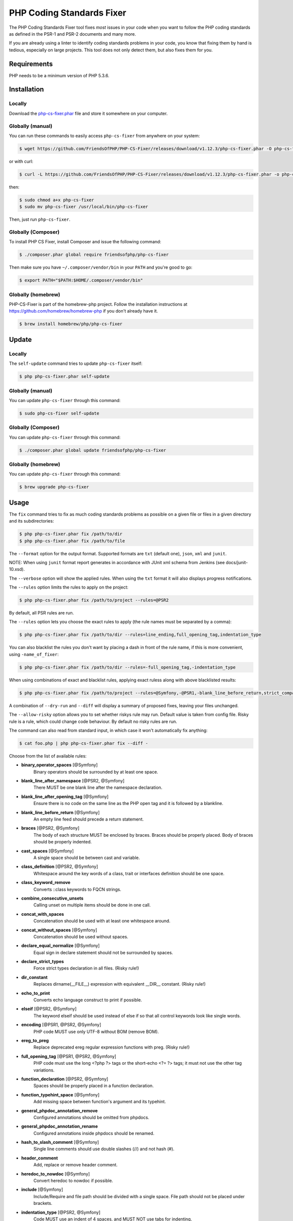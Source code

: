 PHP Coding Standards Fixer
==========================

The PHP Coding Standards Fixer tool fixes *most* issues in your code when you
want to follow the PHP coding standards as defined in the PSR-1 and PSR-2
documents and many more.

If you are already using a linter to identify coding standards problems in your
code, you know that fixing them by hand is tedious, especially on large
projects. This tool does not only detect them, but also fixes them for you.

Requirements
------------

PHP needs to be a minimum version of PHP 5.3.6.

Installation
------------

Locally
~~~~~~~

Download the `php-cs-fixer.phar`_ file and store it somewhere on your computer.

Globally (manual)
~~~~~~~~~~~~~~~~~

You can run these commands to easily access ``php-cs-fixer`` from anywhere on
your system:

.. code-block:: bash

    $ wget https://github.com/FriendsOfPHP/PHP-CS-Fixer/releases/download/v1.12.3/php-cs-fixer.phar -O php-cs-fixer

or with curl:

.. code-block:: bash

    $ curl -L https://github.com/FriendsOfPHP/PHP-CS-Fixer/releases/download/v1.12.3/php-cs-fixer.phar -o php-cs-fixer

then:

.. code-block:: bash

    $ sudo chmod a+x php-cs-fixer
    $ sudo mv php-cs-fixer /usr/local/bin/php-cs-fixer

Then, just run ``php-cs-fixer``.

Globally (Composer)
~~~~~~~~~~~~~~~~~~~

To install PHP CS Fixer, install Composer and issue the following command:

.. code-block:: bash

    $ ./composer.phar global require friendsofphp/php-cs-fixer

Then make sure you have ``~/.composer/vendor/bin`` in your ``PATH`` and
you're good to go:

.. code-block:: bash

    $ export PATH="$PATH:$HOME/.composer/vendor/bin"

Globally (homebrew)
~~~~~~~~~~~~~~~~~~~

PHP-CS-Fixer is part of the homebrew-php project. Follow the installation
instructions at https://github.com/homebrew/homebrew-php if you don't
already have it.

.. code-block:: bash

    $ brew install homebrew/php/php-cs-fixer

Update
------

Locally
~~~~~~~

The ``self-update`` command tries to update ``php-cs-fixer`` itself:

.. code-block:: bash

    $ php php-cs-fixer.phar self-update

Globally (manual)
~~~~~~~~~~~~~~~~~

You can update ``php-cs-fixer`` through this command:

.. code-block:: bash

    $ sudo php-cs-fixer self-update

Globally (Composer)
~~~~~~~~~~~~~~~~~~~

You can update ``php-cs-fixer`` through this command:

.. code-block:: bash

    $ ./composer.phar global update friendsofphp/php-cs-fixer

Globally (homebrew)
~~~~~~~~~~~~~~~~~~~

You can update ``php-cs-fixer`` through this command:

.. code-block:: bash

    $ brew upgrade php-cs-fixer

Usage
-----

The ``fix`` command tries to fix as much coding standards
problems as possible on a given file or files in a given directory and its subdirectories:

.. code-block:: bash

    $ php php-cs-fixer.phar fix /path/to/dir
    $ php php-cs-fixer.phar fix /path/to/file

The ``--format`` option for the output format. Supported formats are ``txt`` (default one), ``json``, ``xml`` and ``junit``.

NOTE: When using ``junit`` format report generates in accordance with JUnit xml schema from Jenkins (see docs/junit-10.xsd).

The ``--verbose`` option will show the applied rules. When using the ``txt`` format it will also displays progress notifications.

The ``--rules`` option limits the rules to apply on the
project:

.. code-block:: bash

    $ php php-cs-fixer.phar fix /path/to/project --rules=@PSR2

By default, all PSR rules are run.

The ``--rules`` option lets you choose the exact rules to
apply (the rule names must be separated by a comma):

.. code-block:: bash

    $ php php-cs-fixer.phar fix /path/to/dir --rules=line_ending,full_opening_tag,indentation_type

You can also blacklist the rules you don't want by placing a dash in front of the rule name, if this is more convenient,
using ``-name_of_fixer``:

.. code-block:: bash

    $ php php-cs-fixer.phar fix /path/to/dir --rules=-full_opening_tag,-indentation_type

When using combinations of exact and blacklist rules, applying exact ruless along with above blacklisted results:

.. code-block:: bash

    $ php php-cs-fixer.phar fix /path/to/project --rules=@Symfony,-@PSR1,-blank_line_before_return,strict_comparison

A combination of ``--dry-run`` and ``--diff`` will
display a summary of proposed fixes, leaving your files unchanged.

The ``--allow-risky`` option allows you to set whether riskys rule may run. Default value is taken from config file.
Risky rule is a rule, which could change code behaviour. By default no risky rules are run.

The command can also read from standard input, in which case it won't
automatically fix anything:

.. code-block:: bash

    $ cat foo.php | php php-cs-fixer.phar fix --diff -

Choose from the list of available rules:

* **binary_operator_spaces** [@Symfony]
   Binary operators should be surrounded by at least one space.

* **blank_line_after_namespace** [@PSR2, @Symfony]
   There MUST be one blank line after the namespace declaration.

* **blank_line_after_opening_tag** [@Symfony]
   Ensure there is no code on the same line as the PHP open tag and it is
   followed by a blankline.

* **blank_line_before_return** [@Symfony]
   An empty line feed should precede a return statement.

* **braces** [@PSR2, @Symfony]
   The body of each structure MUST be enclosed by braces. Braces should be
   properly placed. Body of braces should be properly indented.

* **cast_spaces** [@Symfony]
   A single space should be between cast and variable.

* **class_definition** [@PSR2, @Symfony]
   Whitespace around the key words of a class, trait or interfaces
   definition should be one space.

* **class_keyword_remove**
   Converts ::class keywords to FQCN strings.

* **combine_consecutive_unsets**
   Calling unset on multiple items should be done in one call.

* **concat_with_spaces**
   Concatenation should be used with at least one whitespace around.

* **concat_without_spaces** [@Symfony]
   Concatenation should be used without spaces.

* **declare_equal_normalize** [@Symfony]
   Equal sign in declare statement should not be surrounded by spaces.

* **declare_strict_types**
   Force strict types declaration in all files. (Risky rule!)

* **dir_constant**
   Replaces dirname(__FILE__) expression with equivalent __DIR__ constant.
   (Risky rule!)

* **echo_to_print**
   Converts echo language construct to print if possible.

* **elseif** [@PSR2, @Symfony]
   The keyword elseif should be used instead of else if so that all control
   keywords look like single words.

* **encoding** [@PSR1, @PSR2, @Symfony]
   PHP code MUST use only UTF-8 without BOM (remove BOM).

* **ereg_to_preg**
   Replace deprecated ereg regular expression functions with preg. (Risky
   rule!)

* **full_opening_tag** [@PSR1, @PSR2, @Symfony]
   PHP code must use the long <?php ?> tags or the short-echo <?= ?> tags;
   it must not use the other tag variations.

* **function_declaration** [@PSR2, @Symfony]
   Spaces should be properly placed in a function declaration.

* **function_typehint_space** [@Symfony]
   Add missing space between function's argument and its typehint.

* **general_phpdoc_annotation_remove**
   Configured annotations should be omitted from phpdocs.

* **general_phpdoc_annotation_rename**
   Configured annotations inside phpdocs should be renamed.

* **hash_to_slash_comment** [@Symfony]
   Single line comments should use double slashes (//) and not hash (#).

* **header_comment**
   Add, replace or remove header comment.

* **heredoc_to_nowdoc** [@Symfony]
   Convert heredoc to nowdoc if possible.

* **include** [@Symfony]
   Include/Require and file path should be divided with a single space.
   File path should not be placed under brackets.

* **indentation_type** [@PSR2, @Symfony]
   Code MUST use an indent of 4 spaces, and MUST NOT use tabs for
   indenting.

* **line_ending** [@PSR2, @Symfony]
   All PHP files must use same line ending.

* **linebreak_after_opening_tag**
   Ensure there is no code on the same line as the PHP open tag.

* **long_array_syntax**
   Arrays should use the long syntax.

* **lowercase_cast** [@Symfony]
   Cast should be written in lower case.

* **lowercase_constants** [@PSR2, @Symfony]
   The PHP constants true, false, and null MUST be in lower case.

* **lowercase_keywords** [@PSR2, @Symfony]
   PHP keywords MUST be in lower case.

* **mb_str_functions**
   Replace non multibyte-safe functions with corresponding mb function.
   (Risky rule!)

* **method_argument_space** [@PSR2, @Symfony]
   In method arguments and method call, there MUST NOT be a space before
   each comma and there MUST be one space after each comma.

* **method_separation** [@Symfony]
   Methods must be separated with one blank line.

* **modernize_types_casting**
   Replaces intval, floatval, doubleval, strval, boolval functions calls
   with according type casting operator. (Risky rule!)

* **native_function_casing** [@Symfony]
   Function defined by PHP should be called using the correct casing.

* **new_with_braces** [@Symfony]
   All instances created with new keyword must be followed by braces.

* **no_alias_functions** [@Symfony]
   Master functions shall be used instead of aliases.

* **no_blank_lines_after_class_opening** [@Symfony]
   There should be no empty lines after class opening brace.

* **no_blank_lines_after_phpdoc** [@Symfony]
   There should not be blank lines between docblock and the documented
   element.

* **no_blank_lines_before_namespace**
   There should be no blank lines before a namespace declaration.

* **no_closing_tag** [@PSR2, @Symfony]
   The closing ?> tag MUST be omitted from files containing only PHP.

* **no_empty_comment** [@Symfony]
   There should not be an empty comments.

* **no_empty_phpdoc** [@Symfony]
   There should not be empty PHPDoc blocks.

* **no_empty_statement** [@Symfony]
   Remove useless semicolon statements.

* **no_extra_consecutive_blank_lines** [@Symfony]
   Removes extra blank lines and/or blank lines following configuration.

* **no_leading_import_slash** [@Symfony]
   Remove leading slashes in use clauses.

* **no_leading_namespace_whitespace** [@Symfony]
   The namespace declaration line shouldn't contain leading whitespace.

* **no_multiline_whitespace_around_double_arrow** [@Symfony]
   Operator => should not be surrounded by multi-line whitespaces.

* **no_multiline_whitespace_before_semicolons**
   Multi-line whitespace before closing semicolon are prohibited.

* **no_php4_constructor**
   Convert PHP4-style constructors to __construct. (Risky rule!)

* **no_short_bool_cast** [@Symfony]
   Short cast bool using double exclamation mark should not be used.

* **no_short_echo_tag**
   Replace short-echo <?= with long format <?php echo syntax.

* **no_singleline_whitespace_before_semicolons** [@Symfony]
   Single-line whitespace before closing semicolon are prohibited.

* **no_spaces_after_function_name** [@PSR2, @Symfony]
   When making a method or function call, there MUST NOT be a space between
   the method or function name and the opening parenthesis.

* **no_spaces_around_offset** [@Symfony]
   There MUST NOT be spaces around offset braces.

* **no_spaces_inside_parenthesis** [@PSR2, @Symfony]
   There MUST NOT be a space after the opening parenthesis. There MUST NOT
   be a space before the closing parenthesis.

* **no_trailing_comma_in_list_call** [@Symfony]
   Remove trailing commas in list function calls.

* **no_trailing_comma_in_singleline_array** [@Symfony]
   PHP single-line arrays should not have trailing comma.

* **no_trailing_whitespace** [@PSR2, @Symfony]
   Remove trailing whitespace at the end of non-blank lines.

* **no_trailing_whitespace_in_comment** [@PSR2, @Symfony]
   There MUST be no trailing spaces inside comments and phpdocs.

* **no_unneeded_control_parentheses** [@Symfony]
   Removes unneeded parentheses around control statements.

* **no_unreachable_default_argument_value** [@Symfony]
   In method arguments there must not be arguments with default values
   before non-default ones.

* **no_unused_imports** [@Symfony]
   Unused use statements must be removed.

* **no_useless_else**
   There should not be useless else cases.

* **no_useless_return**
   There should not be an empty return statement at the end of a function.

* **no_whitespace_before_comma_in_array** [@Symfony]
   In array declaration, there MUST NOT be a whitespace before each comma.

* **no_whitespace_in_blank_line** [@Symfony]
   Remove trailing whitespace at the end of blank lines.

* **normalize_index_brace** [@Symfony]
   Array index should always be written by using square braces.

* **not_operator_with_space**
   Logical NOT operators (!) should have leading and trailing whitespaces.

* **not_operator_with_successor_space**
   Logical NOT operators (!) should have one trailing whitespace.

* **object_operator_without_whitespace** [@Symfony]
   There should not be space before or after object T_OBJECT_OPERATOR.

* **ordered_class_elements**
   Orders the elements of classes/interfaces/traits.

* **ordered_imports**
   Ordering use statements.

* **php_unit_construct** [@Symfony:risky]
   PHPUnit assertion method calls like "->assertSame(true, $foo)" should be
   written with dedicated method like "->assertTrue($foo)". (Risky rule!)

* **php_unit_dedicate_assert** [@Symfony:risky]
   PHPUnit assertions like "assertInternalType", "assertFileExists", should
   be used over "assertTrue". (Risky rule!)

* **php_unit_fqcn_annotation** [@Symfony]
   PHPUnit @expectedException annotation should be a FQCN including a root
   namespace.

* **php_unit_strict**
   PHPUnit methods like "assertSame" should be used instead of
   "assertEquals". (Risky rule!)

* **phpdoc_align** [@Symfony]
   All items of the @param, @throws, @return, @var, and @type phpdoc tags
   must be aligned vertically.

* **phpdoc_annotation_without_dot** [@Symfony]
   Phpdocs annotation descriptions should not end with a full stop.

* **phpdoc_indent** [@Symfony]
   Docblocks should have the same indentation as the documented subject.

* **phpdoc_inline_tag** [@Symfony]
   Fix phpdoc inline tags, make inheritdoc always inline.

* **phpdoc_no_access** [@Symfony]
   @access annotations should be omitted from phpdocs.

* **phpdoc_no_empty_return** [@Symfony]
   @return void and @return null annotations should be omitted from
   phpdocs.

* **phpdoc_no_package** [@Symfony]
   @package and @subpackage annotations should be omitted from phpdocs.

* **phpdoc_order**
   Annotations in phpdocs should be ordered so that param annotations come
   first, then throws annotations, then return annotations.

* **phpdoc_property**
   @property tags should be used rather than other variants.

* **phpdoc_scalar** [@Symfony]
   Scalar types should always be written in the same form. "int", not
   "integer"; "bool", not "boolean"; "float", not "real" or "double".

* **phpdoc_separation** [@Symfony]
   Annotations in phpdocs should be grouped together so that annotations of
   the same type immediately follow each other, and annotations of a
   different type are separated by a single blank line.

* **phpdoc_single_line_var_spacing** [@Symfony]
   Single line @var PHPDoc should have proper spacing.

* **phpdoc_summary** [@Symfony]
   Phpdocs summary should end in either a full stop, exclamation mark, or
   question mark.

* **phpdoc_to_comment** [@Symfony]
   Docblocks should only be used on structural elements.

* **phpdoc_trim** [@Symfony]
   Phpdocs should start and end with content, excluding the very first and
   last line of the docblocks.

* **phpdoc_type_to_var** [@Symfony]
   @type should always be written as @var.

* **phpdoc_types** [@Symfony]
   The correct case must be used for standard PHP types in phpdoc.

* **phpdoc_var_to_type**
   @var should always be written as @type.

* **phpdoc_var_without_name** [@Symfony]
   @var and @type annotations should not contain the variable name.

* **pow_to_exponentiation** [@PHP56Migration, @PHP70Migration, @PHP71Migration]
   Converts 'pow()' to '**'. (Risky rule!)

* **pre_increment** [@Symfony]
   Pre incrementation/decrementation should be used if possible.

* **print_to_echo** [@Symfony]
   Converts print language construct to echo if possible.

* **protected_to_private**
   Converts protected variables and methods to private where possible.

* **psr0**
   Classes must be in a path that matches their namespace, be at least one
   namespace deep and the class name should match the file name. (Risky
   rule!)

* **psr4**
   Class names should match the file name. (Risky rule!)

* **random_api_migration** [@PHP70Migration, @PHP71Migration]
   Replaces rand, srand, getrandmax functions calls with their mt_*
   analogs. (Risky rule!)

* **return_type_declaration** [@Symfony]
   There should be no space before colon and one space after it in return
   type declaration.

* **self_accessor** [@Symfony]
   Inside a classy element "self" should be preferred to the class name
   itself.

* **semicolon_after_instruction**
   Instructions must be terminated with a semicolon.

* **short_array_syntax**
   PHP arrays should use the PHP 5.4 short-syntax.

* **short_scalar_cast** [@Symfony]
   Cast "(boolean)" and "(integer)" should be written as "(bool)" and
   "(int)". "(double)" and "(real)" as "(float)".

* **silenced_deprecation_error** [@Symfony:risky]
   Ensures deprecation notices are silenced. (Risky rule!)

* **simplified_null_return**
   A return statement wishing to return nothing should be simply "return".
   (Risky rule!)

* **single_blank_line_at_eof** [@PSR2, @Symfony]
   A file must always end with a single empty line feed.

* **single_blank_line_before_namespace** [@Symfony]
   There should be exactly one blank line before a namespace declaration.

* **single_blank_line_before_phpdoc**
   Adds a blank line before phpdoc, if preceded by a ";" or a "}" or a
   comment or a docblock, unless that docblock is an inline @var

* **single_class_element_per_statement** [@PSR2, @Symfony]
   There MUST NOT be more than one property or constant declared per
   statement.

* **single_import_per_statement** [@PSR2, @Symfony]
   There MUST be one use keyword per declaration.

* **single_line_after_imports** [@PSR2, @Symfony]
   Each namespace use MUST go on its own line and there MUST be one blank
   line after the use statements block.

* **single_quote** [@Symfony]
   Convert double quotes to single quotes for simple strings.

* **space_after_semicolon** [@Symfony]
   Fix whitespace after a semicolon.

* **standardize_not_equals** [@Symfony]
   Replace all <> with !=.

* **strict_comparison**
   Comparison should be strict. (Risky rule!)

* **strict_param**
   Functions should be used with $strict param. (Risky rule!)

* **switch_case_semicolon_to_colon** [@PSR2, @Symfony]
   A case should be followed by a colon and not a semicolon.

* **switch_case_space** [@PSR2, @Symfony]
   Removes extra spaces between colon and case value.

* **ternary_operator_spaces** [@Symfony]
   Standardize spaces around ternary operator.

* **trailing_comma_in_multiline_array** [@Symfony]
   PHP multi-line arrays should have a trailing comma.

* **trim_array_spaces** [@Symfony]
   Arrays should be formatted like function/method arguments, without
   leading or trailing single line space.

* **unary_operator_spaces** [@Symfony]
   Unary operators should be placed adjacent to their operands.

* **visibility_required** [@PSR2, @Symfony, @PHP71Migration]
   Visibility MUST be declared on all properties and methods; abstract and
   final MUST be declared before the visibility; static MUST be declared
   after the visibility.

* **whitespace_after_comma_in_array** [@Symfony]
   In array declaration, there MUST be a whitespace after each comma.


The ``--dry-run`` option displays the files that need to be
fixed but without actually modifying them:

.. code-block:: bash

    $ php php-cs-fixer.phar fix /path/to/code --dry-run

Instead of using command line options to customize the rule, you can save the
project configuration in a ``.php_cs.dist`` file in the root directory
of your project. The file must return an instance of ``PhpCsFixer\ConfigInterface``,
which lets you configure the rules, the files and directories that
need to be analyzed. You may also create ``.php_cs`` file, which is
the local configuration that will be used instead of the project configuration. It
is a good practice to add that file into your ``.gitignore`` file.
With the ``--config`` option you can specify the path to the
``.php_cs`` file.

The example below will add two rules to the default list of PSR2 set rules:

.. code-block:: php

    <?php

    $finder = PhpCsFixer\Finder::create()
        ->exclude('somedir')
        ->notPath('src/Symfony/Component/Translation/Tests/fixtures/resources.php')
        ->in(__DIR__)
    ;

    return PhpCsFixer\Config::create()
        ->setRules(array(
            '@PSR2' => true,
            'strict_param' => true,
            'short_array_syntax' => true,
        ))
        ->setFinder($finder)
    ;

**NOTE**: ``exclude`` will work only for directories, so if you need to exclude file, try ``notPath``.

See `Symfony\\Finder <http://symfony.com/doc/current/components/finder.html>`_
online documentation for other `Finder` methods.

You may also use a blacklist for the rules instead of the above shown whitelist approach.
The following example shows how to use all ``Symfony`` rules but the ``full_opening_tag`` rule.

.. code-block:: php

    <?php

    $finder = PhpCsFixer\Finder::create()
        ->exclude('somedir')
        ->in(__DIR__)
    ;

    return PhpCsFixer\Config::create()
        ->setRules(array(
            '@Symfony' => true,
            'full_opening_tag' => false,
        ))
        ->setFinder($finder)
    ;

You may want to use non-linux whitespaces in your project. Then you need to
configure them in your config file. Please be aware that this feature is
experimental.

.. code-block:: php

    <?php

    return PhpCsFixer\Config::create()
        ->setIndent("\t")
        ->setLineEnding("\r\n")
    ;

By using ``--using-cache`` option with yes or no you can set if the caching
mechanism should be used.

Caching
-------

The caching mechanism is enabled by default. This will speed up further runs by
fixing only files that were modified since the last run. The tool will fix all
files if the tool version has changed or the list of rules has changed.
Cache is supported only for tool downloaded as phar file or installed via
composer.

Cache can be disabled via ``--using-cache`` option or config file:

.. code-block:: php

    <?php

    return PhpCsFixer\Config::create()
        ->setUsingCache(false)
    ;

Cache file can be specified via ``--cache-file`` option or config file:

.. code-block:: php

    <?php

    return PhpCsFixer\Config::create()
        ->setCacheFile(__DIR__.'/.php_cs.cache')
    ;

Using PHP CS Fixer on CI
------------------------

Require ``friendsofphp/php-cs-fixer`` as a `dev`` dependency:

.. code-block:: bash

    $ ./composer.phar require --dev friendsofphp/php-cs-fixer

Then, add the following command to your CI:

.. code-block:: bash

    $ vendor/bin/php-cs-fixer fix --config=.php_cs.dist -v --dry-run --using-cache=no --path-mode=intersection `git diff --name-only --diff-filter=ACMRTUXB $COMMIT_RANGE`

Where ``$COMMIT_RANGE`` is your range of commits, eg ``$TRAVIS_COMMIT_RANGE`` or ``HEAD~..HEAD``.

Exit codes
----------

Exit code is build using following bit flags:

*  0 OK
*  4 Some files have invalid syntax (only in dry-run mode)
*  8 Some files need fixing (only in dry-run mode)
* 16 Configuration error of the application
* 32 Configuration error of a Fixer
* 64 Exception raised within the application

Helpers
-------

Dedicated plugins exist for:

* `Atom`_
* `NetBeans`_
* `PhpStorm`_
* `Sublime Text`_
* `Vim`_

Contribute
----------

The tool comes with quite a few built-in fixers, but everyone is more than
welcome to `contribute`_ more of them.

Fixers
~~~~~~

A *fixer* is a class that tries to fix one CS issue (a ``Fixer`` class must
implement ``FixerInterface``).

Configs
~~~~~~~

A *config* knows about the CS rules and the files and directories that must be
scanned by the tool when run in the directory of your project. It is useful for
projects that follow a well-known directory structures (like for Symfony
projects for instance).

.. _php-cs-fixer.phar: https://github.com/FriendsOfPHP/PHP-CS-Fixer/releases/download/v1.12.3/php-cs-fixer.phar
.. _Atom:              https://github.com/Glavin001/atom-beautify
.. _NetBeans:          http://plugins.netbeans.org/plugin/49042/php-cs-fixer
.. _PhpStorm:          http://tzfrs.de/2015/01/automatically-format-code-to-match-psr-standards-with-phpstorm
.. _Sublime Text:      https://github.com/benmatselby/sublime-phpcs
.. _Vim:               https://github.com/stephpy/vim-php-cs-fixer
.. _contribute:        https://github.com/FriendsOfPhp/php-cs-fixer/blob/master/CONTRIBUTING.md

